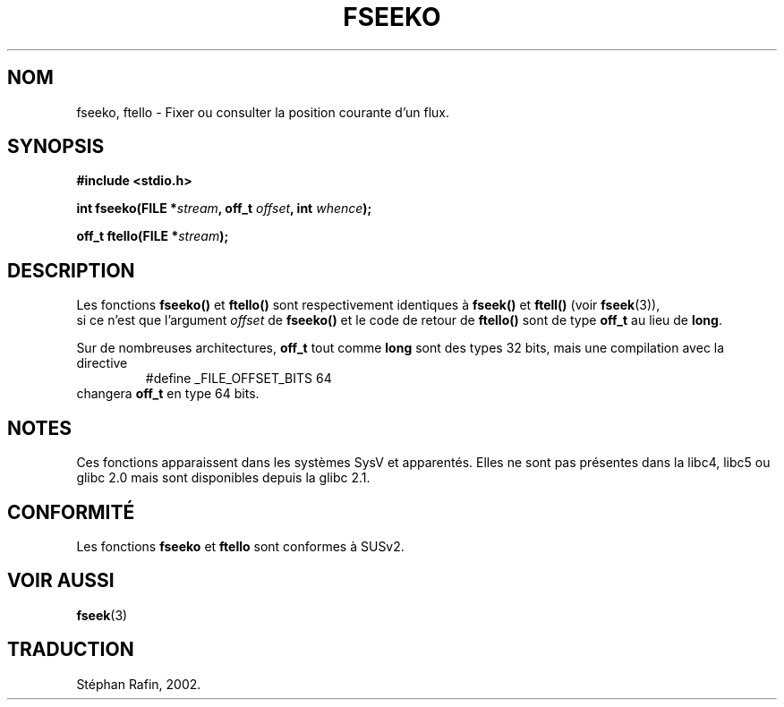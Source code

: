 .\" Copyright 2001 Andries Brouwer <aeb@cwi.nl>.
.\"
.\" Permission is granted to make and distribute verbatim copies of this
.\" manual provided the copyright notice and this permission notice are
.\" preserved on all copies.
.\"
.\" Permission is granted to copy and distribute modified versions of this
.\" manual under the conditions for verbatim copying, provided that the
.\" entire resulting derived work is distributed under the terms of a
.\" permission notice identical to this one
.\" 
.\" Since the Linux kernel and libraries are constantly changing, this
.\" manual page may be incorrect or out-of-date.  The author(s) assume no
.\" responsibility for errors or omissions, or for damages resulting from
.\" the use of the information contained herein.  The author(s) may not
.\" have taken the same level of care in the production of this manual,
.\" which is licensed free of charge, as they might when working
.\" professionally.
.\" 
.\" Formatted or processed versions of this manual, if unaccompanied by
.\" the source, must acknowledge the copyright and authors of this work.
.\"
.\" Traduction 25/04/2002 par Stéphan Rafin (stephan.rafin@laposte.net)
.\" MàJ 21/07/2003 LDP-1.56
.\"

.TH FSEEKO 3 "21 juillet 2003" LDP "Manuel du programmeur Linux"
.SH NOM
fseeko, ftello \- Fixer ou consulter la position courante d'un flux.
.SH SYNOPSIS
.nf
.B #include <stdio.h>
.sp
.BI "int fseeko(FILE *" stream ", off_t " offset ", int " whence );
.sp
.BI "off_t ftello(FILE *" stream );
.BI 
.fi
.SH DESCRIPTION
Les fonctions \fBfseeko()\fP et \fBftello()\fP sont respectivement identiques à
\fBfseek()\fP et \fBftell()\fP (voir
.BR fseek (3)),
 si ce n'est que l'argument \fIoffset\fP de \fBfseeko()\fP
et le code de retour de \fBftello()\fP sont de type \fBoff_t\fP 
au lieu de \fBlong\fP.
.LP
Sur de nombreuses architectures, \fBoff_t\fP tout comme \fBlong\fP sont des types 32 bits,
mais une compilation avec la directive
.RS
.nf
#define _FILE_OFFSET_BITS 64
.fi
.RE
changera \fBoff_t\fP en type 64 bits.
.SH NOTES
Ces fonctions apparaissent dans les systèmes SysV et apparentés.
Elles ne sont pas présentes dans la libc4, libc5 ou glibc 2.0 mais sont disponibles depuis la glibc 2.1.
.SH "CONFORMITÉ"
Les fonctions
.B fseeko
et
.B ftello
sont conformes à SUSv2.
.SH "VOIR AUSSI"
.BR fseek (3)
.SH TRADUCTION
Stéphan Rafin, 2002.
